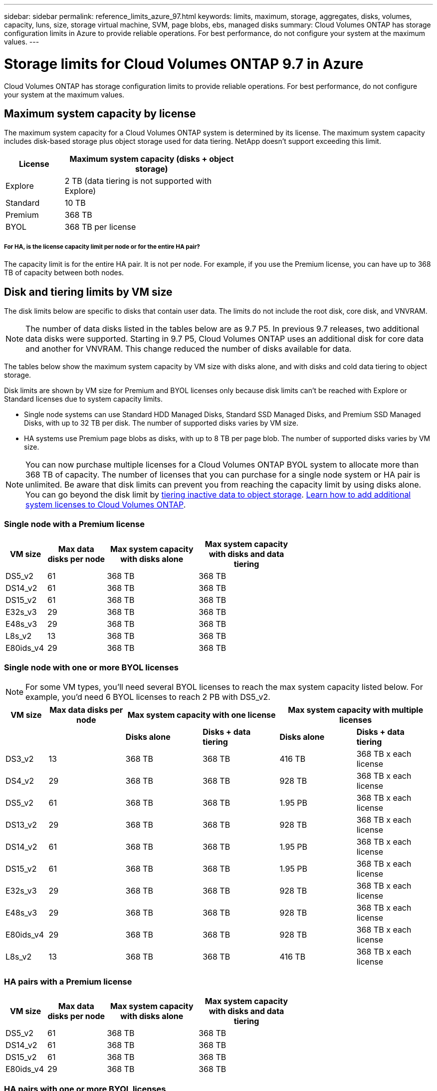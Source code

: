 ---
sidebar: sidebar
permalink: reference_limits_azure_97.html
keywords: limits, maximum, storage, aggregates, disks, volumes, capacity, luns, size, storage virtual machine, SVM, page blobs, ebs, managed disks
summary: Cloud Volumes ONTAP has storage configuration limits in Azure to provide reliable operations. For best performance, do not configure your system at the maximum values.
---

= Storage limits for Cloud Volumes ONTAP 9.7 in Azure
:hardbreaks:
:nofooter:
:icons: font
:linkattrs:
:imagesdir: ./media/

[.lead]
Cloud Volumes ONTAP has storage configuration limits to provide reliable operations. For best performance, do not configure your system at the maximum values.

== Maximum system capacity by license

The maximum system capacity for a Cloud Volumes ONTAP system is determined by its license. The maximum system capacity includes disk-based storage plus object storage used for data tiering. NetApp doesn't support exceeding this limit.

[cols="25,75",width=55%,options="header"]
|===
| License
| Maximum system capacity (disks + object storage)

| Explore	| 2 TB (data tiering is not supported with Explore)
| Standard | 10 TB
| Premium | 368 TB
| BYOL | 368 TB per license

|===

===== For HA, is the license capacity limit per node or for the entire HA pair?

The capacity limit is for the entire HA pair. It is not per node. For example, if you use the Premium license, you can have up to 368 TB of capacity between both nodes.

== Disk and tiering limits by VM size

The disk limits below are specific to disks that contain user data. The limits do not include the root disk, core disk, and VNVRAM.

NOTE: The number of data disks listed in the tables below are as 9.7 P5. In previous 9.7 releases, two additional data disks were supported. Starting in 9.7 P5, Cloud Volumes ONTAP uses an additional disk for core data and another for VNVRAM. This change reduced the number of disks available for data.

The tables below show the maximum system capacity by VM size with disks alone, and with disks and cold data tiering to object storage.

Disk limits are shown by VM size for Premium and BYOL licenses only because disk limits can’t be reached with Explore or Standard licenses due to system capacity limits.

* Single node systems can use Standard HDD Managed Disks, Standard SSD Managed Disks, and Premium SSD Managed Disks, with up to 32 TB per disk. The number of supported disks varies by VM size.

* HA systems use Premium page blobs as disks, with up to 8 TB per page blob. The number of supported disks varies by VM size.

NOTE: You can now purchase multiple licenses for a Cloud Volumes ONTAP BYOL system to allocate more than 368 TB of capacity. The number of licenses that you can purchase for a single node system or HA pair is unlimited. Be aware that disk limits can prevent you from reaching the capacity limit by using disks alone. You can go beyond the disk limit by http://docs.netapp.com/occm/us-en/concept_data_tiering.html[tiering inactive data to object storage^]. https://docs.netapp.com/us-en/occm/task_managing_licenses.html[Learn how to add additional system licenses to Cloud Volumes ONTAP^].

=== Single node with a Premium license

[cols="14,20,31,33",width=68%,options="header"]
|===
| VM size
| Max data disks per node
| Max system capacity with disks alone
| Max system capacity with disks and data tiering

| DS5_v2 | 61 | 368 TB | 368 TB
| DS14_v2 | 61 | 368 TB | 368 TB
| DS15_v2 | 61 | 368 TB | 368 TB
| E32s_v3 | 29 | 368 TB | 368 TB
| E48s_v3 | 29 | 368 TB | 368 TB
| L8s_v2 | 13 | 368 TB | 368 TB
| E80ids_v4 | 29 | 368 TB | 368 TB
|===

=== Single node with one or more BYOL licenses

NOTE: For some VM types, you'll need several BYOL licenses to reach the max system capacity listed below. For example, you'd need 6 BYOL licenses to reach 2 PB with DS5_v2.

[cols="10,18,18,18,18,18",width=100%,options="header"]
|===
| VM size
| Max data disks per node
2+| Max system capacity with one license
2+| Max system capacity with multiple licenses

2+| | *Disks alone* | *Disks + data tiering* | *Disks alone* | *Disks + data tiering*

| DS3_v2 | 13 | 368 TB | 368 TB | 416 TB | 368 TB x each license
| DS4_v2 | 29 | 368 TB | 368 TB | 928 TB | 368 TB x each license
| DS5_v2 | 61 | 368 TB | 368 TB | 1.95 PB | 368 TB x each license
| DS13_v2 | 29 | 368 TB | 368 TB | 928 TB | 368 TB x each license
| DS14_v2 | 61 | 368 TB | 368 TB | 1.95 PB | 368 TB x each license
| DS15_v2 | 61 | 368 TB | 368 TB | 1.95 PB | 368 TB x each license
| E32s_v3 | 29 | 368 TB | 368 TB | 928 TB | 368 TB x each license
| E48s_v3 | 29 | 368 TB | 368 TB | 928 TB | 368 TB x each license
| E80ids_v4 | 29 | 368 TB | 368 TB | 928 TB | 368 TB x each license
| L8s_v2 | 13 | 368 TB | 368 TB | 416 TB | 368 TB x each license
|===

=== HA pairs with a Premium license

[cols="14,20,31,33",width=68%,options="header"]
|===
| VM size
| Max data disks per node
| Max system capacity with disks alone
| Max system capacity with disks and data tiering

| DS5_v2 | 61 | 368 TB | 368 TB
| DS14_v2 | 61 | 368 TB | 368 TB
| DS15_v2 | 61 | 368 TB | 368 TB
| E80ids_v4 | 29 | 368 TB | 368 TB
|===

=== HA pairs with one or more BYOL licenses

NOTE: For some VM types, you'll need several BYOL licenses to reach the max system capacity listed below. For example, you'd need 3 BYOL licenses to reach 1 PB with DS5_v2.

[cols="10,18,18,18,18,18",width=100%,options="header"]
|===
| VM size
| Max data disks per node
2+| Max system capacity with one license
2+| Max system capacity with multiple licenses

2+| | *Disks alone* | *Disks + data tiering* | *Disks alone* | *Disks + data tiering*

| DS4_v2 | 29 | 368 TB | 368 TB | 464 TB | 368 TB x each license
| DS5_v2 | 61 | 368 TB | 368 TB | 976 TB | 368 TB x each license
| DS13_v2 | 29 | 368 TB | 368 TB | 464 TB | 368 TB x each license
| DS14_v2 | 61 | 368 TB | 368 TB | 976 TB | 368 TB x each license
| DS15_v2 | 61 | 368 TB | 368 TB | 976 TB | 368 TB x each license
| E80ids_v4 | 29 | 368 TB | 368 TB | 464 TB | 368 TB x each license
|===

== Aggregate limits

Cloud Volumes ONTAP uses Azure storage as disks and groups them into _aggregates_. Aggregates provide storage to volumes.

[cols=2*,options="header,autowidth"]
|===
| Parameter
| Limit

| Maximum number of aggregates | Same as the disk limit
| Maximum aggregate size |
352 TB of raw capacity for single node ^1,^ ^2^
96 TB of raw capacity for HA pairs ^1^
| Disks per aggregate	| 1-12 ^3^
| Maximum number of RAID groups per aggregate	| 1
|===

Notes:

. The aggregate capacity limit is based on the disks that comprise the aggregate. The limit does not include object storage used for data tiering.

. The 352 TB limit is supported starting with 9.6 P3. Releases prior to 9.6 P3 support up to 200 TB of raw capacity in an aggregate on a single node system.

. All disks in an aggregate must be the same size.

== Logical storage limits

[cols="22,22,56",width=100%,options="header"]
|===
| Logical storage
| Parameter
| Limit

| *Storage virtual machines (SVMs)*	| Maximum number for Cloud Volumes ONTAP
(HA pair or single node) | One data-serving SVM and one destination SVM used for disaster recovery. You can activate the destination SVM for data access if there’s an outage on the source SVM. ^1^

The one data-serving SVM spans the entire Cloud Volumes ONTAP system (HA pair or single node).
.2+| *Files*	| Maximum size | 16 TB
| Maximum per volume |	Volume size dependent, up to 2 billion
| *FlexClone volumes*	| Hierarchical clone depth ^2^ | 499
.3+| *FlexVol volumes*	| Maximum per node |	500
| Minimum size |	20 MB
| Maximum size |
Azure HA: Dependent on the size of the aggregate ^3^
Azure single node: 100 TB
| *Qtrees* |	Maximum per FlexVol volume |	4,995
| *Snapshot copies* |	Maximum per FlexVol volume |	1,023

|===

Notes:

. Cloud Manager does not provide any setup or orchestration support for SVM disaster recovery. It also does not support storage-related tasks on an additional SVM. You must use System Manager or the CLI for SVM disaster recovery.
+
* https://library.netapp.com/ecm/ecm_get_file/ECMLP2839856[SVM Disaster Recovery Preparation Express Guide^]
* https://library.netapp.com/ecm/ecm_get_file/ECMLP2839857[SVM Disaster Recovery Express Guide^]

. Hierarchical clone depth is the maximum depth of a nested hierarchy of FlexClone volumes that can be created from a single FlexVol volume.

. Less than 100 TB is supported for this configuration because aggregates on HA pairs are limited to 96 TB of _raw_ capacity.

== iSCSI storage limits

[cols=3*,options="header,autowidth"]
|===
| iSCSI storage
| Parameter
| Limit

.4+| *LUNs*	| Maximum per node |	1,024
| Maximum number of LUN maps |	1,024
| Maximum size	| 16 TB
| Maximum per volume	| 512
| *igroups*	| Maximum per node | 256
.2+| *Initiators*	| Maximum per node |	512
| Maximum per igroup	| 128
| *iSCSI sessions* |	Maximum per node | 1,024
.2+| *LIFs*	| Maximum per port |	32
| Maximum per portset	| 32
| *Portsets* |	Maximum per node |	256

|===
